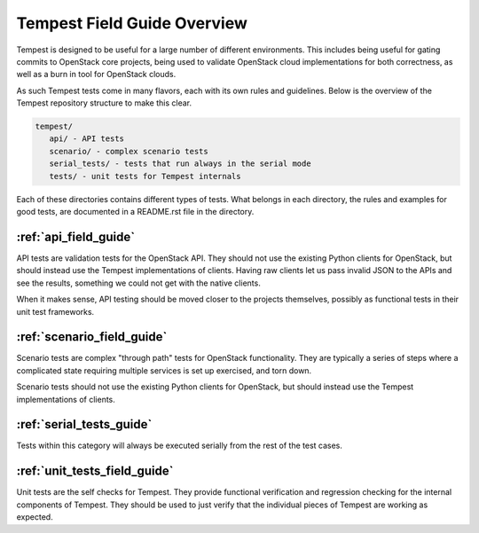 ============================
Tempest Field Guide Overview
============================

Tempest is designed to be useful for a large number of different
environments. This includes being useful for gating commits to
OpenStack core projects, being used to validate OpenStack cloud
implementations for both correctness, as well as a burn in tool for
OpenStack clouds.

As such Tempest tests come in many flavors, each with its own rules
and guidelines. Below is the overview of the Tempest repository structure
to make this clear.

.. code-block:: console

   tempest/
      api/ - API tests
      scenario/ - complex scenario tests
      serial_tests/ - tests that run always in the serial mode
      tests/ - unit tests for Tempest internals

Each of these directories contains different types of tests. What
belongs in each directory, the rules and examples for good tests, are
documented in a README.rst file in the directory.

:ref:`api_field_guide`
----------------------

API tests are validation tests for the OpenStack API. They should not
use the existing Python clients for OpenStack, but should instead use
the Tempest implementations of clients. Having raw clients let us
pass invalid JSON to the APIs and see the results, something we could
not get with the native clients.

When it makes sense, API testing should be moved closer to the
projects themselves, possibly as functional tests in their unit test
frameworks.


:ref:`scenario_field_guide`
---------------------------

Scenario tests are complex "through path" tests for OpenStack
functionality. They are typically a series of steps where a complicated
state requiring multiple services is set up exercised, and torn down.

Scenario tests should not use the existing Python clients for OpenStack,
but should instead use the Tempest implementations of clients.


:ref:`serial_tests_guide`
--------------------------------

Tests within this category will always be executed serially from the rest of
the test cases.


:ref:`unit_tests_field_guide`
-----------------------------

Unit tests are the self checks for Tempest. They provide functional
verification and regression checking for the internal components of Tempest.
They should be used to just verify that the individual pieces of Tempest are
working as expected.
